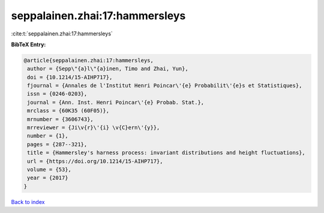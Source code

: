 seppalainen.zhai:17:hammersleys
===============================

:cite:t:`seppalainen.zhai:17:hammersleys`

**BibTeX Entry:**

.. code-block:: bibtex

   @article{seppalainen.zhai:17:hammersleys,
    author = {Sepp\"{a}l\"{a}inen, Timo and Zhai, Yun},
    doi = {10.1214/15-AIHP717},
    fjournal = {Annales de l'Institut Henri Poincar\'{e} Probabilit\'{e}s et Statistiques},
    issn = {0246-0203},
    journal = {Ann. Inst. Henri Poincar\'{e} Probab. Stat.},
    mrclass = {60K35 (60F05)},
    mrnumber = {3606743},
    mrreviewer = {Ji\v{r}\'{i} \v{C}ern\'{y}},
    number = {1},
    pages = {287--321},
    title = {Hammersley's harness process: invariant distributions and height fluctuations},
    url = {https://doi.org/10.1214/15-AIHP717},
    volume = {53},
    year = {2017}
   }

`Back to index <../By-Cite-Keys.rst>`_
